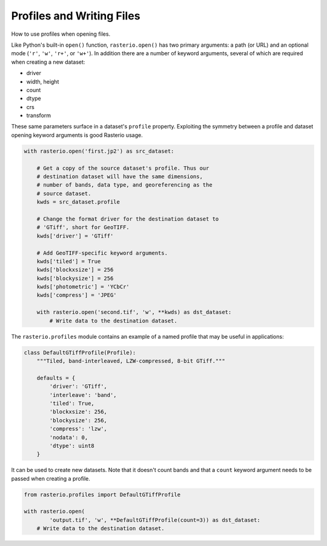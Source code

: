 Profiles and Writing Files
==========================

How to use profiles when opening files.

Like Python's built-in ``open()`` function, ``rasterio.open()`` has two primary
arguments: a path (or URL) and an optional mode (``'r'``, ``'w'``, ``'r+'``, or
``'w+'``). In addition there are a number of keyword arguments, several of
which are required when creating a new dataset:

- driver
- width, height
- count
- dtype
- crs
- transform

These same parameters surface in a dataset's ``profile`` property. Exploiting
the symmetry between a profile and dataset opening keyword arguments is
good Rasterio usage.

.. code-block:: python

   with rasterio.open('first.jp2') as src_dataset:

       # Get a copy of the source dataset's profile. Thus our
       # destination dataset will have the same dimensions,
       # number of bands, data type, and georeferencing as the
       # source dataset.
       kwds = src_dataset.profile

       # Change the format driver for the destination dataset to
       # 'GTiff', short for GeoTIFF.
       kwds['driver'] = 'GTiff'

       # Add GeoTIFF-specific keyword arguments.
       kwds['tiled'] = True
       kwds['blockxsize'] = 256
       kwds['blockysize'] = 256
       kwds['photometric'] = 'YCbCr'
       kwds['compress'] = 'JPEG'

       with rasterio.open('second.tif', 'w', **kwds) as dst_dataset:
           # Write data to the destination dataset.

The ``rasterio.profiles`` module contains an example of a named profile that
may be useful in applications:

.. code-block:: python
   
    class DefaultGTiffProfile(Profile):
        """Tiled, band-interleaved, LZW-compressed, 8-bit GTiff."""

        defaults = {
            'driver': 'GTiff',
            'interleave': 'band',
            'tiled': True,
            'blockxsize': 256,
            'blockysize': 256,
            'compress': 'lzw',
            'nodata': 0,
            'dtype': uint8
        }

It can be used to create new datasets. Note that it doesn't count bands and
that a ``count`` keyword argument needs to be passed when creating a profile.

.. code-block:: python

   from rasterio.profiles import DefaultGTiffProfile

   with rasterio.open(
           'output.tif', 'w', **DefaultGTiffProfile(count=3)) as dst_dataset:
       # Write data to the destination dataset.


